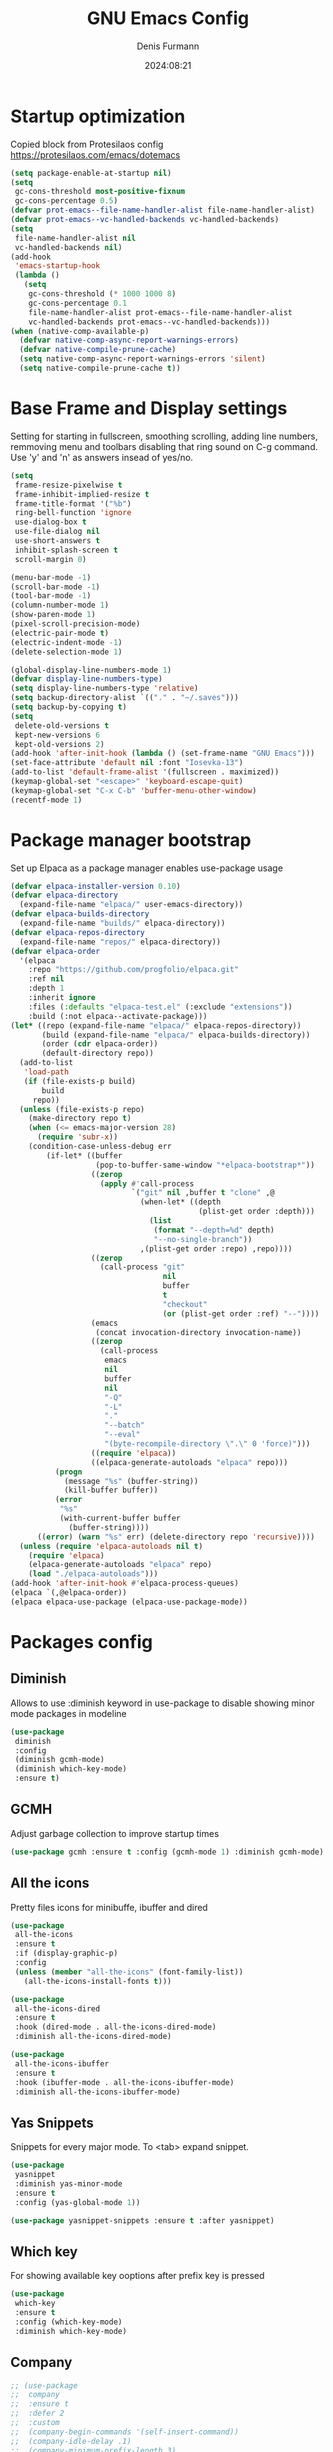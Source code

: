 #+title: GNU Emacs Config
#+author: Denis Furmann
#+description: Literate config for the GNU Emacs
#+options: toc:2
#+STARTUP: overview
#+date: 2024:08:21

* Startup optimization
Copied block from Protesilaos config
https://protesilaos.com/emacs/dotemacs

#+begin_src emacs-lisp :tangle "~/.config/emacs/early-init.el" :mkdirp yes
(setq package-enable-at-startup nil)
(setq
 gc-cons-threshold most-positive-fixnum
 gc-cons-percentage 0.5)
(defvar prot-emacs--file-name-handler-alist file-name-handler-alist)
(defvar prot-emacs--vc-handled-backends vc-handled-backends)
(setq
 file-name-handler-alist nil
 vc-handled-backends nil)
(add-hook
 'emacs-startup-hook
 (lambda ()
   (setq
    gc-cons-threshold (* 1000 1000 8)
    gc-cons-percentage 0.1
    file-name-handler-alist prot-emacs--file-name-handler-alist
    vc-handled-backends prot-emacs--vc-handled-backends)))
(when (native-comp-available-p)
  (defvar native-comp-async-report-warnings-errors)
  (defvar native-compile-prune-cache)
  (setq native-comp-async-report-warnings-errors 'silent)
  (setq native-compile-prune-cache t))
#+end_src

* Base Frame and Display settings

Setting for starting in fullscreen, smoothing scrolling, adding line numbers,
remmoving menu  and toolbars disabling that ring sound on C-g command. Use 'y' and 'n' as answers insead of yes/no.

#+begin_src emacs-lisp :tangle "~/.config/emacs/early-init.el" :mkdirp yes
(setq
 frame-resize-pixelwise t
 frame-inhibit-implied-resize t
 frame-title-format '("%b")
 ring-bell-function 'ignore
 use-dialog-box t
 use-file-dialog nil
 use-short-answers t
 inhibit-splash-screen t
 scroll-margin 0)

(menu-bar-mode -1)
(scroll-bar-mode -1)
(tool-bar-mode -1)
(column-number-mode 1)
(show-paren-mode 1)
(pixel-scroll-precision-mode)
(electric-pair-mode t)
(electric-indent-mode -1)
(delete-selection-mode 1)

(global-display-line-numbers-mode 1)
(defvar display-line-numbers-type)
(setq display-line-numbers-type 'relative)
(setq backup-directory-alist `(("." . "~/.saves")))
(setq backup-by-copying t)
(setq
 delete-old-versions t
 kept-new-versions 6
 kept-old-versions 2)
(add-hook 'after-init-hook (lambda () (set-frame-name "GNU Emacs")))
(set-face-attribute 'default nil :font "Iosevka-13")
(add-to-list 'default-frame-alist '(fullscreen . maximized))
(keymap-global-set "<escape>" 'keyboard-escape-quit)
(keymap-global-set "C-x C-b" 'buffer-menu-other-window)
(recentf-mode 1)
#+end_src

* Package manager bootstrap
Set up Elpaca as a package manager enables use-package usage

#+begin_src emacs-lisp :tangle "~/.config/emacs/early-init.el" :mkdirp yes
(defvar elpaca-installer-version 0.10)
(defvar elpaca-directory
  (expand-file-name "elpaca/" user-emacs-directory))
(defvar elpaca-builds-directory
  (expand-file-name "builds/" elpaca-directory))
(defvar elpaca-repos-directory
  (expand-file-name "repos/" elpaca-directory))
(defvar elpaca-order
  '(elpaca
    :repo "https://github.com/progfolio/elpaca.git"
    :ref nil
    :depth 1
    :inherit ignore
    :files (:defaults "elpaca-test.el" (:exclude "extensions"))
    :build (:not elpaca--activate-package)))
(let* ((repo (expand-file-name "elpaca/" elpaca-repos-directory))
       (build (expand-file-name "elpaca/" elpaca-builds-directory))
       (order (cdr elpaca-order))
       (default-directory repo))
  (add-to-list
   'load-path
   (if (file-exists-p build)
       build
     repo))
  (unless (file-exists-p repo)
    (make-directory repo t)
    (when (<= emacs-major-version 28)
      (require 'subr-x))
    (condition-case-unless-debug err
        (if-let* ((buffer
                   (pop-to-buffer-same-window "*elpaca-bootstrap*"))
                  ((zerop
                    (apply #'call-process
                           `("git" nil ,buffer t "clone" ,@
                             (when-let* ((depth
                                          (plist-get order :depth)))
                               (list
                                (format "--depth=%d" depth)
                                "--no-single-branch"))
                             ,(plist-get order :repo) ,repo))))
                  ((zerop
                    (call-process "git"
                                  nil
                                  buffer
                                  t
                                  "checkout"
                                  (or (plist-get order :ref) "--"))))
                  (emacs
                   (concat invocation-directory invocation-name))
                  ((zerop
                    (call-process
                     emacs
                     nil
                     buffer
                     nil
                     "-Q"
                     "-L"
                     "."
                     "--batch"
                     "--eval"
                     "(byte-recompile-directory \".\" 0 'force)")))
                  ((require 'elpaca))
                  ((elpaca-generate-autoloads "elpaca" repo)))
          (progn
            (message "%s" (buffer-string))
            (kill-buffer buffer))
          (error
           "%s"
           (with-current-buffer buffer
             (buffer-string))))
      ((error) (warn "%s" err) (delete-directory repo 'recursive))))
  (unless (require 'elpaca-autoloads nil t)
    (require 'elpaca)
    (elpaca-generate-autoloads "elpaca" repo)
    (load "./elpaca-autoloads")))
(add-hook 'after-init-hook #'elpaca-process-queues)
(elpaca `(,@elpaca-order))
(elpaca elpaca-use-package (elpaca-use-package-mode))
#+end_src

* Packages config
** Diminish
Allows to use :diminish keyword in use-package to disable showing minor mode packages in modeline

#+begin_src emacs-lisp :tangle "~/.config/emacs/init.el" :mkdirp yes
(use-package
 diminish
 :config
 (diminish gcmh-mode)
 (diminish which-key-mode)
 :ensure t)
#+end_src

** GCMH
Adjust garbage collection to improve startup times

#+begin_src emacs-lisp :tangle "~/.config/emacs/init.el" :mkdirp yes
(use-package gcmh :ensure t :config (gcmh-mode 1) :diminish gcmh-mode)
#+end_src

** All the icons
Pretty files icons for minibuffe, ibuffer and dired

#+begin_src emacs-lisp :tangle "~/.config/emacs/init.el" :mkdirp yes
(use-package
 all-the-icons
 :ensure t
 :if (display-graphic-p)
 :config
 (unless (member "all-the-icons" (font-family-list))
   (all-the-icons-install-fonts t)))

(use-package
 all-the-icons-dired
 :ensure t
 :hook (dired-mode . all-the-icons-dired-mode)
 :diminish all-the-icons-dired-mode)

(use-package
 all-the-icons-ibuffer
 :ensure t
 :hook (ibuffer-mode . all-the-icons-ibuffer-mode)
 :diminish all-the-icons-ibuffer-mode)
#+end_src

** Yas Snippets
Snippets for every major mode. To <tab> expand snippet.

#+begin_src emacs-lisp :tangle "~/.config/emacs/init.el" :mkdirp yes
(use-package
 yasnippet
 :diminish yas-minor-mode
 :ensure t
 :config (yas-global-mode 1))

(use-package yasnippet-snippets :ensure t :after yasnippet)
#+end_src

** Which key
For showing available key ooptions after prefix key is pressed

#+begin_src emacs-lisp :tangle "~/.config/emacs/init.el" :mkdirp yes
(use-package
 which-key
 :ensure t
 :config (which-key-mode)
 :diminish which-key-mode)
#+end_src

** Company
#+begin_src emacs-lisp :tangle "~/.config/emacs/init.el" :mkdirp yes
  ;; (use-package
  ;;  company
  ;;  :ensure t
  ;;  :defer 2
  ;;  :custom
  ;;  (company-begin-commands '(self-insert-command))
  ;;  (company-idle-delay .1)
  ;;  (company-minimum-prefix-length 3)
  ;;  (company-show-numbers t)
  ;;  (company-tooltip-align-annotations 't)
  ;;  (global-company-mode t)
  ;;  (setq company-global-modes '(not eshell-mode))
  ;;  :diminish company-mode
  ;;  :bind
  ;;  (:map
  ;;   company-mode-map
  ;;   ("C-S-SPC" . company-complete)
  ;;   :map
  ;;   company-active-map
  ;;   ("<tab>" . company-complete-selection)
  ;;   ("TAB" . company-complete-selection)
  ;;   ("<return>" . nil)
  ;;   ("RET" . nil)))

  ;; (use-package
  ;;  company-box
  ;;  :ensure t
  ;;  :after company
  ;;  :hook (company-mode . company-box-mode)
  ;;  :diminish company-box-mode)
#+end_src

** Corfu

#+begin_src emacs-lisp :tangle "~/.config/emacs/init.el" :mkdirp yes
(use-package
 corfu
 :ensure t
 :custom
 (corfu-auto t)
 (corfu-preselect 'directory)
 :init (global-corfu-mode)
 :config (keymap-unset corfu-map "RET"))

(use-package
 cape
 :ensure t
 :bind ("M-p" . cape-prefix-map)
 :init
 (add-hook 'completion-at-point-functions #'cape-dabbrev)
 (add-hook 'completion-at-point-functions #'cape-file)
 (add-hook 'completion-at-point-functions #'cape-elisp-block)
)

(use-package 
 emacs
 :custom
 (tab-always-indent 'complete)
 (text-mode-ispell-word-completion nil)
)
#+end_src

** Minibuffer enhancements
*** Vertico

#+begin_src emacs-lisp :tangle "~/.config/emacs/init.el" :mkdirp yes
(use-package
 vertico
 :ensure t
 :custom
 (vertico-scroll-margin 0) ;; Different scroll margin
 (vertico-count 20) ;; Show more candidates
 (vertico-resize t) ;; Grow and shrink the Vertico minibuffer
 (vertico-cycle t) ;; Enable cycling for `vertico-next/previous'
 :init (vertico-mode))

;; Persist history over Emacs restarts. Vertico sorts by history position.
(use-package savehist :custom (savehist-mode))

;; A few more useful configurations...
(use-package
 emacs
 :custom
 ;; Support opening new minibuffers from inside existing minibuffers.
 (enable-recursive-minibuffers t)
 ;; Emacs 28 and newer: Hide commands in M-x which do not work in the current
 ;; mode.  Vertico commands are hidden in normal buffers. This setting is
 ;; useful beyond Vertico.
 (read-extended-command-predicate
  #'command-completion-default-include-p)
 :init
 ;; Add prompt indicator to `completing-read-multiple'.
 ;; We display [CRM<separator>], e.g., [CRM,] if the separator is a comma.
 (defun crm-indicator (args)
   (cons
    (format "[CRM%s] %s"
            (replace-regexp-in-string
             "\\`\\[.*?]\\*\\|\\[.*?]\\*\\'" "" crm-separator)
            (car args))
    (cdr args)))
 (advice-add #'completing-read-multiple :filter-args #'crm-indicator)

 ;; Do not allow the cursor in the minibuffer prompt
 (setq minibuffer-prompt-properties
       '(read-only t cursor-intangible t face minibuffer-prompt))
 (add-hook 'minibuffer-setup-hook #'cursor-intangible-mode))
#+end_src

*** Marginalia
Enable rich annotations using the Marginalia package
#+begin_src emacs-lisp :tangle "~/.config/emacs/init.el" :mkdirp yes
(use-package
 marginalia
 :ensure t
 ;; Bind `marginalia-cycle' locally in the minibuffer.  To make the binding
 ;; available in the *Completions* buffer, add it to the
 ;; `completion-list-mode-map'.
 :bind (:map minibuffer-local-map ("M-A" . marginalia-cycle))
 :init
 (marginalia-mode))
#+end_src

*** Consult
#+begin_src emacs-lisp :tangle "~/.config/emacs/init.el" :mkdirp yes
  (use-package
   consult
   :ensure t
   :bind
   (("C-c f r" . consult-recent-file)
    ("C-c f f" . consult-fd)
    ("C-c f g" . consult-ripgrep)
    ("C-c f i" . consult-imenu)
    ("C-x b" . consult-buffer)
    ("C-c f b" . consult-bookmark)
    ("C-c f h" . consult-info)
    ("C-c f o" . consult-outline)
  ))
#+end_src

*** Orderless
#+begin_src emacs-lisp :tangle "~/.config/emacs/init.el" :mkdirp yes
(use-package
 orderless
 :ensure t
 :custom
 ;; Configure a custom style dispatcher (see the Consult wiki)
 ;; (orderless-style-dispatchers '(+orderless-consult-dispatch orderless-affix-dispatch))
 ;; (orderless-component-separator #'orderless-escapable-split-on-space)
 (completion-styles '(orderless basic))
 (completion-category-defaults nil)
 (completion-category-overrides
  '((file (styles partial-completion)))))

#+end_src

*** Embark
#+begin_src emacs-lisp :tangle "~/.config/emacs/init.el" :mkdirp yes
(use-package
 embark
 :ensure t
 :bind
 (("C-." . embark-act) ;; pick some comfortable binding
  ("C-;" . embark-dwim) ;; good alternative: M-.
  ("C-h B" . embark-bindings)) ;; alternative for `describe-bindings'

 :init

 ;; Optionally replace the key help with a completing-read interface
 (setq prefix-help-command #'embark-prefix-help-command)
 :config

 ;; Hide the mode line of the Embark live/completions buffers
 (add-to-list
  'display-buffer-alist
  '("\\`\\*Embark Collect \\(Live\\|Completions\\)\\*"
    nil
    (window-parameters (mode-line-format . none)))))

;; Consult users will also want the embark-consult package.
(use-package
 embark-consult
 :ensure t ; only need to install it, embark loads it after consult if found
 :hook (embark-collect-mode . consult-preview-at-point-mode))
#+end_src

** Multiple cursors
#+begin_src emacs-lisp :tangle "~/.config/emacs/init.el" :mkdirp yes
(use-package
 multiple-cursors
 :ensure t
 :bind
 (("C->" . mc/mark-next-like-this)
  ("C-<" . mc/mark-previous-like-this)
  ("C-c C-<" . mc/mark-all-like-this)))
#+end_src

** LSP Bundle
#+begin_src emacs-lisp :tangle "~/.config/emacs/init.el" :mkdirp yes
(use-package
 lsp-mode
 :ensure t
 :init (setq lsp-keymap-prefix "C-c l")
 :hook
 ((c++-mode . lsp)
  (c-mode . lsp)
  (lsp-mode . lsp-enable-which-key-integration))
 :commands (lsp)
 :config
 (add-to-list
  'load-path (expand-file-name "lib/lsp-mode" user-emacs-directory))
 (add-to-list
  'load-path
  (expand-file-name "lib/lsp-mode/clients" user-emacs-directory))
 :bind (("C-c l i" . lsp-ui-imenu)))

(use-package
 lsp-ui
 :ensure t
 :after lsp-mode
 :commands lsp-ui-mode
 :hook (lsp-mode . lsp-ui-mode)
 :config (setq lsp-ui-peek-always-show t)
 (define-key
  lsp-ui-mode-map
  [remap xref-find-definitions]
  #'lsp-ui-peek-find-definitions) ; M-.
 (define-key
  lsp-ui-mode-map
  [remap xref-find-references]
  #'lsp-ui-peek-find-references) ; M-?
 )

(use-package
 lsp-treemacs
 :ensure t
 :after lsp-mode
 :bind (
("C-c l s" . lsp-treemacs-symbols)
("C-c t" . treemacs)
))
#+end_src

** Projectile
#+begin_src emacs-lisp :tangle "~/.config/emacs/init.el" :mkdirp yes
(use-package
 projectile
 :diminish projectile-mode
 :ensure t
 :init (projectile-mode +1)
 :bind
 (:map projectile-mode-map ("C-c p" . projectile-command-map)))
#+end_src

** Clang Format
#+begin_src emacs-lisp :tangle "~/.config/emacs/init.el" :mkdirp yes
(use-package
 clang-format
 :ensure t
 :config
 (setq clang-format-style "file")
 (fset 'c-indent-region 'clang-format-region))
#+end_src

** No config packages
#+begin_src emacs-lisp :tangle "~/.config/emacs/init.el" :mkdirp yes
(use-package htmlize :ensure t)
(use-package paredit :ensure t)
(use-package elisp-autofmt :ensure t)
(use-package flycheck :ensure t :config (global-flycheck-mode t))
(use-package cmake-mode :ensure t)
(use-package cmake-font-lock :ensure t :after cmake-mode)
(use-package beacon :ensure t :config (beacon-mode 1))
(use-package
 highlight-indentation
 :ensure t
 :config (highlight-indentation-mode t))
(use-package
 rainbow-mode
 :ensure t
 :diminish rainbow-mode
 :config (rainbow-mode t))
(use-package
 rainbow-delimiters
 :ensure t
 :hook
 ((emacs-lisp-mode . rainbow-delimiters-mode)
  (clojure-mode . rainbow-delimiters-mode)))
(use-package
 org-bullets
 :ensure t
 :hook (org-mode . org-bullets-mode))
(use-package expand-region :ensure t :bind (("C-=" . er/expand-region)))
#+end_src

* Custom functions
#+begin_src emacs-lisp :tangle "~/.config/emacs/init.el" :mkdirp yes

(defun scrl-up ()
  "Scrolls up and recenter screen"
  (interactive)
  (scroll-up-command)
  (recenter))
(global-set-key (kbd "C-v") 'scrl-up)

(defun scrl-down ()
  "Scrolls down and recenter screen"
  (interactive)
  (scroll-down-command)
  (recenter))
(global-set-key (kbd "M-v") 'scrl-down)

#+end_src

* Color theme
** Eldritch theme definition
Eldritch is a community-driven dark theme inspired by Lovecraftian horror.
With tones from the dark abyss and an emphasis on green and blue, it caters to
those who appreciate the darker side of life.

#+begin_src emacs-lisp :tangle "~/.config/emacs/themes/Eldritch-theme.el" :mkdirp yes
;;; Eldritch-theme.el --- Theme

;; Copyright (C) 2024 , Denis Furmann

;; Author: Denis Furmann
;; Version: 0.1
;; Package-Requires: ((emacs "24.1"))
;; Created with ThemeCreator, https://github.com/mswift42/themecreator.

;; This program is free software: you can redistribute it and/or modify
;; it under the terms of the GNU General Public License as published by
;; the Free Software Foundation, either version 3 of the License, or
;; (at your option) any later version.

;; This program is distributed in the hope that it will be useful,
;; but WITHOUT ANY WARRANTY; without even the implied warranty of
;; MERCHANTABILITY or FITNESS FOR A PARTICULAR PURPOSE. See the
;; GNU General Public License for more details.

;; You should have received a copy of the GNU General Public License
;; along with this program. If not, see <http://www.gnu.org/licenses/>.

;; This file is not part of Emacs.

;;; Commentary:
;;; Eldritch theme created by Denis Furmann in 2024

;;; Code:

(deftheme Eldritch)
(let ((class '((class color) (min-colors 89)))
      (fg1 "#ebfafa")
      (fg2 "#d8e6e6")
      (fg3 "#c5d2d2")
      (fg4 "#b3bebe")
      (fg6 "#f0fbfb")
      (bg1 "#212337")
      (bg2 "#333547")
      (bg3 "#454657")
      (bg4 "#565867")
      (builtin "#f7c67f")
      (keyword "#37f499")
      (const "#f16c75")
      (comment "#7081d0")
      (func "#a48cf2")
      (str "#f1fc79")
      (type "#f265b5")
      (var "#04d1f9")
      (selection "#323449")
      (warning "#f16c75")
      (warning2 "#e86310")
      (unspec
       (when (>= emacs-major-version 29)
         'unspecified)))
  (custom-theme-set-faces
   'Eldritch
   `(default ((,class (:background ,bg1 :foreground ,fg1))))
   `(font-lock-builtin-face ((,class (:foreground ,builtin))))
   `(font-lock-comment-face ((,class (:foreground ,comment))))
   `(font-lock-negation-char-face ((,class (:foreground ,const))))
   `(font-lock-reference-face ((,class (:foreground ,const))))
   `(font-lock-constant-face ((,class (:foreground ,const))))
   `(font-lock-doc-face ((,class (:foreground ,comment))))
   `(font-lock-function-name-face ((,class (:foreground ,func))))
   `(font-lock-keyword-face
     ((,class (:bold ,class :foreground ,keyword))))
   `(font-lock-string-face ((,class (:foreground ,str))))
   `(font-lock-type-face ((,class (:foreground ,type))))
   `(font-lock-variable-name-face ((,class (:foreground ,var))))
   `(font-lock-warning-face
     ((,class (:foreground ,warning :background ,bg2))))
   `(term-color-black
     ((,class (:foreground ,fg2 :background ,unspec))))
   ;; `(region ((,class (:background ,fg1 :foreground ,bg1))))
   `(region ((,class (:background ,selection))))
   `(highlight ((,class (:foreground ,fg3 :background ,bg3))))
   `(hl-line ((,class (:background ,bg2))))
   `(fringe ((,class (:background ,bg2 :foreground ,fg4))))
   `(cursor ((,class (:background ,fg4))))
   `(isearch
     ((,class (:bold t :foreground ,warning :background ,bg3))))
   `(mode-line
     ((,class
       (:box
        (:line-width 1 :color comment)
        :bold t
        :foreground ,keyword
        :background ,bg2))))
   `(mode-line-inactive
     ((,class
       (:box
        (:line-width 1 :color nil :style pressed-button)
        :foreground ,var
        :background ,bg1
        :weight normal))))
   `(mode-line-buffer-id
     ((,class (:bold t :foreground ,fg1 :background ,unspec))))
   `(mode-line-highlight
     ((,class (:foreground ,keyword :box nil :weight bold))))
   `(mode-line-emphasis ((,class (:foreground ,fg1))))
   `(vertical-border ((,class (:foreground ,fg3))))
   `(minibuffer-prompt ((,class (:bold t :foreground ,keyword))))
   `(default-italic ((,class (:italic t))))
   `(link ((,class (:foreground ,const :underline t))))
   `(org-code ((,class (:foreground ,fg2))))
   `(org-hide ((,class (:foreground ,fg4))))
   `(org-level-1 ((,class (:bold t :foreground ,func :height 1.5))))
   `(org-level-2
     ((,class (:bold t :foreground ,keyword :height 1.4))))
   `(org-level-3 ((,class (:bold t :foreground ,str :height 1.3))))
   `(org-level-4 ((,class (:bold t :foreground ,type :height 1.2))))
   `(org-date ((,class (:underline t :foreground ,var))))
   `(org-footnote ((,class (:underline t :foreground ,fg4))))
   `(org-link ((,class (:underline t :foreground ,type))))
   `(org-special-keyword ((,class (:foreground ,func))))
   `(org-block ((,class (:foreground ,fg3))))
   `(org-quote ((,class (:inherit org-block :slant italic))))
   `(org-verse ((,class (:inherit org-block :slant italic))))
   `(org-todo
     ((,class
       (:box
        (:line-width 1 :color ,fg3)
        :foreground ,keyword
        :bold t))))
   `(org-done
     ((,class
       (:box (:line-width 1 :color ,bg3) :bold t :foreground ,bg4))))
   `(org-warning ((,class (:underline t :foreground ,warning))))
   `(org-agenda-structure
     ((,class
       (:weight
        bold
        :foreground ,fg3
        :box
        (:color ,fg4)
        :background ,bg3))))
   `(org-agenda-date ((,class (:foreground ,var :height 1.1))))
   `(org-agenda-date-weekend
     ((,class (:weight normal :foreground ,fg4))))
   `(org-agenda-date-today
     ((,class (:weight bold :foreground ,keyword :height 1.4))))
   `(org-agenda-done ((,class (:foreground ,bg4))))
   `(org-scheduled ((,class (:foreground ,type))))
   `(org-scheduled-today
     ((,class (:foreground ,func :weight bold :height 1.2))))
   `(org-ellipsis ((,class (:foreground ,builtin))))
   `(org-verbatim ((,class (:foreground ,fg4))))
   `(org-document-info-keyword ((,class (:foreground ,func))))
   `(font-latex-bold-face ((,class (:foreground ,type))))
   `(font-latex-italic-face ((,class (:foreground ,var :italic t))))
   `(font-latex-string-face ((,class (:foreground ,str))))
   `(font-latex-match-reference-keywords
     ((,class (:foreground ,const))))
   `(font-latex-match-variable-keywords ((,class (:foreground ,var))))
   `(ido-only-match ((,class (:foreground ,warning))))
   `(org-sexp-date ((,class (:foreground ,fg4))))
   `(ido-first-match ((,class (:foreground ,keyword :bold t))))
   `(ivy-current-match
     ((,class (:foreground ,fg3 :inherit highlight :underline t))))
   `(gnus-header-content ((,class (:foreground ,keyword))))
   `(gnus-header-from ((,class (:foreground ,var))))
   `(gnus-header-name ((,class (:foreground ,type))))
   `(gnus-header-subject ((,class (:foreground ,func :bold t))))
   `(mu4e-view-url-number-face ((,class (:foreground ,type))))
   `(mu4e-cited-1-face ((,class (:foreground ,fg2))))
   `(mu4e-cited-7-face ((,class (:foreground ,fg3))))
   `(mu4e-header-marks-face ((,class (:foreground ,type))))
   `(ffap ((,class (:foreground ,fg4))))
   `(js2-private-function-call ((,class (:foreground ,const))))
   `(js2-jsdoc-html-tag-delimiter ((,class (:foreground ,str))))
   `(js2-jsdoc-html-tag-name ((,class (:foreground ,var))))
   `(js2-external-variable ((,class (:foreground ,type))))
   `(js2-function-param ((,class (:foreground ,const))))
   `(js2-jsdoc-value ((,class (:foreground ,str))))
   `(js2-private-member ((,class (:foreground ,fg3))))
   `(js3-warning-face ((,class (:underline ,keyword))))
   `(js3-error-face ((,class (:underline ,warning))))
   `(js3-external-variable-face ((,class (:foreground ,var))))
   `(js3-function-param-face ((,class (:foreground ,fg2))))
   `(js3-jsdoc-tag-face ((,class (:foreground ,keyword))))
   `(js3-instance-member-face ((,class (:foreground ,const))))
   `(warning ((,class (:foreground ,warning))))
   `(ac-completion-face
     ((,class (:underline t :foreground ,keyword))))
   `(info-quoted-name ((,class (:foreground ,builtin))))
   `(info-string ((,class (:foreground ,str))))
   `(icompletep-determined ((,class :foreground ,builtin)))
   `(undo-tree-visualizer-current-face
     ((,class :foreground ,builtin)))
   `(undo-tree-visualizer-default-face ((,class :foreground ,fg2)))
   `(undo-tree-visualizer-unmodified-face ((,class :foreground ,var)))
   `(undo-tree-visualizer-register-face ((,class :foreground ,type)))
   `(slime-repl-inputed-output-face ((,class (:foreground ,type))))
   `(trailing-whitespace
     ((,class :foreground ,unspec :background ,warning)))
   `(rainbow-delimiters-depth-1-face ((,class :foreground ,fg1)))
   `(rainbow-delimiters-depth-2-face ((,class :foreground ,type)))
   `(rainbow-delimiters-depth-3-face ((,class :foreground ,var)))
   `(rainbow-delimiters-depth-4-face ((,class :foreground ,const)))
   `(rainbow-delimiters-depth-5-face ((,class :foreground ,keyword)))
   `(rainbow-delimiters-depth-6-face ((,class :foreground ,fg1)))
   `(rainbow-delimiters-depth-7-face ((,class :foreground ,type)))
   `(rainbow-delimiters-depth-8-face ((,class :foreground ,var)))
   `(magit-item-highlight ((,class :background ,bg3)))
   `(magit-section-heading
     ((,class (:foreground ,keyword :weight bold))))
   `(magit-hunk-heading ((,class (:background ,bg3))))
   `(magit-section-highlight ((,class (:background ,bg2))))
   `(magit-hunk-heading-highlight ((,class (:background ,bg3))))
   `(magit-diff-context-highlight
     ((,class (:background ,bg3 :foreground ,fg3))))
   `(magit-diffstat-added ((,class (:foreground ,type))))
   `(magit-diffstat-removed ((,class (:foreground ,var))))
   `(magit-process-ok ((,class (:foreground ,func :weight bold))))
   `(magit-process-ng ((,class (:foreground ,warning :weight bold))))
   `(magit-branch ((,class (:foreground ,const :weight bold))))
   `(magit-log-author ((,class (:foreground ,fg3))))
   `(magit-hash ((,class (:foreground ,fg2))))
   `(magit-diff-file-header
     ((,class (:foreground ,fg2 :background ,bg3))))
   `(lazy-highlight ((,class (:foreground ,fg2 :background ,bg3))))
   `(term ((,class (:foreground ,fg1 :background ,bg1))))
   `(term-color-black ((,class (:foreground ,bg3 :background ,bg3))))
   `(term-color-blue ((,class (:foreground ,func :background ,func))))
   `(term-color-red
     ((,class (:foreground ,keyword :background ,bg3))))
   `(term-color-green ((,class (:foreground ,type :background ,bg3))))
   `(term-color-yellow ((,class (:foreground ,var :background ,var))))
   `(term-color-magenta
     ((,class (:foreground ,builtin :background ,builtin))))
   `(term-color-cyan ((,class (:foreground ,str :background ,str))))
   `(term-color-white ((,class (:foreground ,fg2 :background ,fg2))))
   `(rainbow-delimiters-unmatched-face
     ((,class :foreground ,warning)))
   `(helm-header
     ((,class
       (:foreground ,fg2 :background ,bg1 :underline nil :box nil))))
   `(helm-source-header
     ((,class
       (:foreground
        ,keyword
        :background ,bg1
        :underline nil
        :weight bold))))
   `(helm-selection ((,class (:background ,bg2 :underline nil))))
   `(helm-selection-line ((,class (:background ,bg2))))
   `(helm-visible-mark ((,class (:foreground ,bg1 :background ,bg3))))
   `(helm-candidate-number
     ((,class (:foreground ,bg1 :background ,fg1))))
   `(helm-separator ((,class (:foreground ,type :background ,bg1))))
   `(helm-time-zone-current
     ((,class (:foreground ,builtin :background ,bg1))))
   `(helm-time-zone-home
     ((,class (:foreground ,type :background ,bg1))))
   `(helm-buffer-not-saved
     ((,class (:foreground ,type :background ,bg1))))
   `(helm-buffer-process
     ((,class (:foreground ,builtin :background ,bg1))))
   `(helm-buffer-saved-out
     ((,class (:foreground ,fg1 :background ,bg1))))
   `(helm-buffer-size ((,class (:foreground ,fg1 :background ,bg1))))
   `(helm-ff-directory
     ((,class (:foreground ,func :background ,bg1 :weight bold))))
   `(helm-ff-file
     ((,class (:foreground ,fg1 :background ,bg1 :weight normal))))
   `(helm-ff-executable
     ((,class (:foreground ,var :background ,bg1 :weight normal))))
   `(helm-ff-invalid-symlink
     ((,class (:foreground ,warning2 :background ,bg1 :weight bold))))
   `(helm-ff-symlink
     ((,class (:foreground ,keyword :background ,bg1 :weight bold))))
   `(helm-ff-prefix
     ((,class
       (:foreground ,bg1 :background ,keyword :weight normal))))
   `(helm-grep-cmd-line
     ((,class (:foreground ,fg1 :background ,bg1))))
   `(helm-grep-file ((,class (:foreground ,fg1 :background ,bg1))))
   `(helm-grep-finish ((,class (:foreground ,fg2 :background ,bg1))))
   `(helm-grep-lineno ((,class (:foreground ,fg1 :background ,bg1))))
   `(helm-grep-match
     ((,class
       (:foreground
        ,unspec
        :background ,unspec
        :inherit helm-match))))
   `(helm-grep-running
     ((,class (:foreground ,func :background ,bg1))))
   `(helm-moccur-buffer
     ((,class (:foreground ,func :background ,bg1))))
   `(helm-source-go-package-godoc-description
     ((,class (:foreground ,str))))
   `(helm-bookmark-w3m ((,class (:foreground ,type))))
   `(company-echo-common
     ((,class (:foreground ,bg1 :background ,fg1))))
   `(company-preview ((,class (:background ,bg1 :foreground ,var))))
   `(company-preview-common
     ((,class (:foreground ,bg2 :foreground ,fg3))))
   `(company-preview-search
     ((,class (:foreground ,type :background ,bg1))))
   `(company-scrollbar-bg ((,class (:background ,bg3))))
   `(company-scrollbar-fg ((,class (:foreground ,keyword))))
   `(company-tooltip
     ((,class (:foreground ,fg2 :background ,bg2 :bold t))))
   `(company-tooltop-annotation ((,class (:foreground ,const))))
   `(company-tooltip-common ((,class (:foreground ,fg3))))
   `(company-tooltip-common-selection ((,class (:foreground ,str))))
   `(company-tooltip-mouse ((,class (:inherit highlight))))
   `(company-tooltip-selection
     ((,class (:background ,bg3 :foreground ,fg3))))
   `(company-template-field ((,class (:inherit region))))
   `(web-mode-builtin-face
     ((,class (:inherit ,font-lock-builtin-face))))
   `(web-mode-comment-face
     ((,class (:inherit ,font-lock-comment-face))))
   `(web-mode-constant-face
     ((,class (:inherit ,font-lock-constant-face))))
   `(web-mode-keyword-face ((,class (:foreground ,keyword))))
   `(web-mode-doctype-face
     ((,class (:inherit ,font-lock-comment-face))))
   `(web-mode-function-name-face
     ((,class (:inherit ,font-lock-function-name-face))))
   `(web-mode-string-face ((,class (:foreground ,str))))
   `(web-mode-type-face ((,class (:inherit ,font-lock-type-face))))
   `(web-mode-html-attr-name-face ((,class (:foreground ,func))))
   `(web-mode-html-attr-value-face ((,class (:foreground ,keyword))))
   `(web-mode-warning-face
     ((,class (:inherit ,font-lock-warning-face))))
   `(web-mode-html-tag-face ((,class (:foreground ,builtin))))
   `(jde-java-font-lock-package-face ((t (:foreground ,var))))
   `(jde-java-font-lock-public-face ((t (:foreground ,keyword))))
   `(jde-java-font-lock-private-face ((t (:foreground ,keyword))))
   `(jde-java-font-lock-constant-face ((t (:foreground ,const))))
   `(jde-java-font-lock-modifier-face ((t (:foreground ,fg2))))
   `(jde-jave-font-lock-protected-face ((t (:foreground ,keyword))))
   `(jde-java-font-lock-number-face ((t (:foreground ,var))))
   `(yas-field-highlight-face ((t (:background ,selection)))))
  ;; Legacy
  (if (< emacs-major-version 22)
      (custom-theme-set-faces 'Eldritch
                              `(show-paren-match-face
                                ((,class (:background ,warning))))) ;; obsoleted in 22.1, removed 2016
    (custom-theme-set-faces 'Eldritch
                            `(show-paren-match
                              ((,class
                                (:foreground ,bg1 :background ,str))))
                            `(show-paren-mismatch
                              ((,class
                                (:foreground
                                 ,bg1
                                 :background ,warning))))))
  ;; emacs >= 26.1
  (when (>= emacs-major-version 26)
    (custom-theme-set-faces 'Eldritch
                            `(line-number ((t (:inherit fringe))))
                            `(line-number-current-line
                              ((t
                                (:inherit
                                 fringe
                                 :foreground ,fg6
                                 :weight bold))))))

  ;; emacs >= 27.1
  (when (>= emacs-major-version 27)
    (custom-theme-set-faces 'Eldritch
                            `(tab-line
                              ((,class
                                (:background ,bg2 :foreground ,fg4))))
                            `(tab-line-tab
                              ((,class (:inherit tab-line))))
                            `(tab-line-tab-inactive
                              ((,class
                                (:background ,bg2 :foreground ,fg4))))
                            `(tab-line-tab-current
                              ((,class
                                (:background ,bg1 :foreground ,fg1))))
                            `(tab-line-highlight
                              ((,class
                                (:background
                                 ,bg1
                                 :foreground ,fg2))))))
  (when (>= emacs-major-version 28)
    (custom-theme-set-faces 'Eldritch
                            `(line-number ((t (:inherit fringe))))
                            `(line-number-current-line
                              ((t
                                (:inherit
                                 fringe
                                 :foreground ,fg6
                                 :weight bold))))))
  ;; emacs >= 27.1
  (when (>= emacs-major-version 27)
    (custom-theme-set-faces 'Eldritch
                            `(tab-line
                              ((,class
                                (:background ,bg2 :foreground ,fg4))))
                            `(tab-line-tab
                              ((,class (:inherit tab-line))))
                            `(tab-line-tab-inactive
                              ((,class
                                (:background ,bg2 :foreground ,fg4))))
                            `(tab-line-tab-current
                              ((,class
                                (:background ,bg1 :foreground ,fg1))))
                            `(tab-line-highlight
                              ((,class
                                (:background
                                 ,bg1
                                 :foreground ,fg2))))))
  (when (>= emacs-major-version 28)
    (custom-theme-set-faces 'Eldritch
                            `(tab-line-tab-modified
                              ((,class
                                (:foreground
                                 ,warning2
                                 :weight bold))))))
  (when (boundp 'font-lock-regexp-face)
    (custom-theme-set-faces 'Eldritch
                            `(font-lock-regexp-face
                              ((,class
                                (:inherit
                                 font-lock-string-face
                                 :underline t)))))))

;;;###autoload
(when load-file-name
  (add-to-list
   'custom-theme-load-path
   (file-name-as-directory (file-name-directory load-file-name))))

(provide-theme 'Eldritch)

;; Local Variables:
;; no-byte-compile: t
;; End:

;;; Eldritch-theme.el ends here
#+end_src

** Pastelia theme

#+begin_src emacs-lisp :tangle "~/.config/emacs/themes/Pastelia-theme.el" :mkdirp yes
;;; Pastelia-theme.el --- Theme

;; Copyright (C) 2025 , Denis Furmann

;; Author: Denis Furmann
;; Version: 0.1
;; Package-Requires: ((emacs "24.1"))
;; Created with ThemeCreator, https://github.com/mswift42/themecreator.

;; This program is free software: you can redistribute it and/or modify
;; it under the terms of the GNU General Public License as published by
;; the Free Software Foundation, either version 3 of the License, or
;; (at your option) any later version.

;; This program is distributed in the hope that it will be useful,
;; but WITHOUT ANY WARRANTY; without even the implied warranty of
;; MERCHANTABILITY or FITNESS FOR A PARTICULAR PURPOSE. See the
;; GNU General Public License for more details.

;; You should have received a copy of the GNU General Public License
;; along with this program. If not, see <http://www.gnu.org/licenses/>.

;; This file is not part of Emacs.

;;; Commentary:
;;; Pastelia theme created by Denis Furmann in 2025

;;; Code:

(deftheme Pastelia)
(let ((class '((class color) (min-colors 89)))
      (fg1 "#fdf4c1")
      (fg2 "#e9e0b2")
      (fg3 "#d5cda2")
      (fg4 "#c0b993")
      (fg6 "#fdf7d0")
      (bg1 "#151515")
      (bg2 "#282828")
      (bg3 "#3a3a3a")
      (bg4 "#4d4d4d")
      (builtin "#ff9883")
      (keyword "#ff94dd")
      (const   "#a7b6ff")
      (comment "#c6afd3")
      (func    "#7ed174")
      (str     "#e2ba4e")
      (type    "#00d1ff")
      (var     "#00d9b9")
      (selection "#584DFF")
      (warning   "#FF4D9A")
      (warning2  "#ff8800")
      (unspec   (when (>= emacs-major-version 29) 'unspecified)))
  (custom-theme-set-faces
   'Pastelia
   `(default ((,class (:background ,bg1 :foreground ,fg1))))
   `(font-lock-builtin-face ((,class (:foreground ,builtin))))
   `(font-lock-comment-face ((,class (:foreground ,comment))))
	 `(font-lock-negation-char-face ((,class (:foreground ,const))))
	 `(font-lock-reference-face ((,class (:foreground ,const))))
	 `(font-lock-constant-face ((,class (:foreground ,const))))
   `(font-lock-doc-face ((,class (:foreground ,comment))))
   `(font-lock-function-name-face ((,class (:foreground ,func ))))
   `(font-lock-keyword-face ((,class (:bold ,class :foreground ,keyword))))
   `(font-lock-string-face ((,class (:foreground ,str))))
   `(font-lock-type-face ((,class (:foreground ,type ))))
   `(font-lock-variable-name-face ((,class (:foreground ,var))))
   `(font-lock-warning-face ((,class (:foreground ,warning :background ,bg2))))
   `(term-color-black ((,class (:foreground ,fg2 :background ,unspec))))
   ;; `(region ((,class (:background ,fg1 :foreground ,bg1))))
   `(region ((,class (:background ,selection))))
   `(highlight ((,class (:foreground ,fg3 :background ,bg3))))
	 `(hl-line ((,class (:background  ,bg2))))
	 `(fringe ((,class (:background ,bg2 :foreground ,fg4))))
	 `(cursor ((,class (:background ,fg4))))
   `(isearch ((,class (:bold t :foreground ,warning :background ,bg3))))
   `(mode-line ((,class (:box (:line-width 1 :color nil) :bold t :foreground ,fg4 :background ,bg2))))
   `(mode-line-inactive ((,class (:box (:line-width 1 :color nil :style pressed-button) :foreground ,var :background ,bg1 :weight normal))))
   `(mode-line-buffer-id ((,class (:bold t :foreground ,func :background ,unspec))))
	 `(mode-line-highlight ((,class (:foreground ,keyword :box nil :weight bold))))
   `(mode-line-emphasis ((,class (:foreground ,fg1))))
	 `(vertical-border ((,class (:foreground ,fg3))))
   `(minibuffer-prompt ((,class (:bold t :foreground ,keyword))))
   `(default-italic ((,class (:italic t))))
	 `(link ((,class (:foreground ,const :underline t))))
	 `(org-code ((,class (:foreground ,fg2))))
	 `(org-hide ((,class (:foreground ,fg4))))
   `(org-level-1 ((,class (:bold t :foreground ,keyword :height 1.5))))
   `(org-level-2 ((,class (:bold t :foreground ,type :height 1.4))))
   `(org-level-3 ((,class (:bold t :foreground ,var :height 1.3))))
   `(org-level-4 ((,class (:bold t :foreground ,str :height 1.2))))
   `(org-date ((,class (:underline t :foreground ,var))))
   `(org-footnote  ((,class (:underline t :foreground ,fg4))))
   `(org-link ((,class (:underline t :foreground ,type ))))
   `(org-special-keyword ((,class (:foreground ,func))))
   `(org-block ((,class (:foreground ,fg3))))
   `(org-quote ((,class (:inherit org-block :slant italic))))
   `(org-verse ((,class (:inherit org-block :slant italic))))
   `(org-todo ((,class (:box (:line-width 1 :color ,fg3) :foreground ,keyword :bold t))))
   `(org-done ((,class (:box (:line-width 1 :color ,bg3) :bold t :foreground ,bg4))))
   `(org-warning ((,class (:underline t :foreground ,warning))))
   `(org-agenda-structure ((,class (:weight bold :foreground ,fg3 :box (:color ,fg4) :background ,bg3))))
   `(org-agenda-date ((,class (:foreground ,var :height 1.1 ))))
   `(org-agenda-date-weekend ((,class (:weight normal :foreground ,fg4))))
   `(org-agenda-date-today ((,class (:weight bold :foreground ,keyword :height 1.4))))
   `(org-agenda-done ((,class (:foreground ,bg4))))
	 `(org-scheduled ((,class (:foreground ,type))))
   `(org-scheduled-today ((,class (:foreground ,func :weight bold :height 1.2))))
	 `(org-ellipsis ((,class (:foreground ,builtin))))
	 `(org-verbatim ((,class (:foreground ,fg4))))
   `(org-document-info-keyword ((,class (:foreground ,func))))
	 `(font-latex-bold-face ((,class (:foreground ,type))))
	 `(font-latex-italic-face ((,class (:foreground ,var :italic t))))
	 `(font-latex-string-face ((,class (:foreground ,str))))
	 `(font-latex-match-reference-keywords ((,class (:foreground ,const))))
	 `(font-latex-match-variable-keywords ((,class (:foreground ,var))))
	 `(ido-only-match ((,class (:foreground ,warning))))
	 `(org-sexp-date ((,class (:foreground ,fg4))))
	 `(ido-first-match ((,class (:foreground ,keyword :bold t))))
   `(ivy-current-match ((,class (:foreground ,fg3 :inherit highlight :underline t))))
	 `(gnus-header-content ((,class (:foreground ,keyword))))
	 `(gnus-header-from ((,class (:foreground ,var))))
	 `(gnus-header-name ((,class (:foreground ,type))))
	 `(gnus-header-subject ((,class (:foreground ,func :bold t))))
	 `(mu4e-view-url-number-face ((,class (:foreground ,type))))
	 `(mu4e-cited-1-face ((,class (:foreground ,fg2))))
	 `(mu4e-cited-7-face ((,class (:foreground ,fg3))))
	 `(mu4e-header-marks-face ((,class (:foreground ,type))))
	 `(ffap ((,class (:foreground ,fg4))))
	 `(js2-private-function-call ((,class (:foreground ,const))))
	 `(js2-jsdoc-html-tag-delimiter ((,class (:foreground ,str))))
	 `(js2-jsdoc-html-tag-name ((,class (:foreground ,var))))
	 `(js2-external-variable ((,class (:foreground ,type  ))))
   `(js2-function-param ((,class (:foreground ,const))))
   `(js2-jsdoc-value ((,class (:foreground ,str))))
   `(js2-private-member ((,class (:foreground ,fg3))))
   `(js3-warning-face ((,class (:underline ,keyword))))
   `(js3-error-face ((,class (:underline ,warning))))
   `(js3-external-variable-face ((,class (:foreground ,var))))
   `(js3-function-param-face ((,class (:foreground ,fg2))))
   `(js3-jsdoc-tag-face ((,class (:foreground ,keyword))))
   `(js3-instance-member-face ((,class (:foreground ,const))))
	 `(warning ((,class (:foreground ,warning))))
	 `(ac-completion-face ((,class (:underline t :foreground ,keyword))))
	 `(info-quoted-name ((,class (:foreground ,builtin))))
	 `(info-string ((,class (:foreground ,str))))
	 `(icompletep-determined ((,class :foreground ,builtin)))
   `(undo-tree-visualizer-current-face ((,class :foreground ,builtin)))
   `(undo-tree-visualizer-default-face ((,class :foreground ,fg2)))
   `(undo-tree-visualizer-unmodified-face ((,class :foreground ,var)))
   `(undo-tree-visualizer-register-face ((,class :foreground ,type)))
	 `(slime-repl-inputed-output-face ((,class (:foreground ,type))))
   `(trailing-whitespace ((,class :foreground ,unspec :background ,warning)))
   `(rainbow-delimiters-depth-1-face ((,class :foreground ,fg1)))
   `(rainbow-delimiters-depth-2-face ((,class :foreground ,type)))
   `(rainbow-delimiters-depth-3-face ((,class :foreground ,var)))
   `(rainbow-delimiters-depth-4-face ((,class :foreground ,const)))
   `(rainbow-delimiters-depth-5-face ((,class :foreground ,keyword)))
   `(rainbow-delimiters-depth-6-face ((,class :foreground ,fg1)))
   `(rainbow-delimiters-depth-7-face ((,class :foreground ,type)))
   `(rainbow-delimiters-depth-8-face ((,class :foreground ,var)))
   `(magit-item-highlight ((,class :background ,bg3)))
   `(magit-section-heading        ((,class (:foreground ,keyword :weight bold))))
   `(magit-hunk-heading           ((,class (:background ,bg3))))
   `(magit-section-highlight      ((,class (:background ,bg2))))
   `(magit-hunk-heading-highlight ((,class (:background ,bg3))))
   `(magit-diff-context-highlight ((,class (:background ,bg3 :foreground ,fg3))))
   `(magit-diffstat-added   ((,class (:foreground ,type))))
   `(magit-diffstat-removed ((,class (:foreground ,var))))
   `(magit-process-ok ((,class (:foreground ,func :weight bold))))
   `(magit-process-ng ((,class (:foreground ,warning :weight bold))))
   `(magit-branch ((,class (:foreground ,const :weight bold))))
   `(magit-log-author ((,class (:foreground ,fg3))))
   `(magit-hash ((,class (:foreground ,fg2))))
   `(magit-diff-file-header ((,class (:foreground ,fg2 :background ,bg3))))
   `(lazy-highlight ((,class (:foreground ,fg2 :background ,bg3))))
   `(term ((,class (:foreground ,fg1 :background ,bg1))))
   `(term-color-black ((,class (:foreground ,bg3 :background ,bg3))))
   `(term-color-blue ((,class (:foreground ,func :background ,func))))
   `(term-color-red ((,class (:foreground ,keyword :background ,bg3))))
   `(term-color-green ((,class (:foreground ,type :background ,bg3))))
   `(term-color-yellow ((,class (:foreground ,var :background ,var))))
   `(term-color-magenta ((,class (:foreground ,builtin :background ,builtin))))
   `(term-color-cyan ((,class (:foreground ,str :background ,str))))
   `(term-color-white ((,class (:foreground ,fg2 :background ,fg2))))
   `(rainbow-delimiters-unmatched-face ((,class :foreground ,warning)))
   `(helm-header ((,class (:foreground ,fg2 :background ,bg1 :underline nil :box nil))))
   `(helm-source-header ((,class (:foreground ,keyword :background ,bg1 :underline nil :weight bold))))
   `(helm-selection ((,class (:background ,bg2 :underline nil))))
   `(helm-selection-line ((,class (:background ,bg2))))
   `(helm-visible-mark ((,class (:foreground ,bg1 :background ,bg3))))
   `(helm-candidate-number ((,class (:foreground ,bg1 :background ,fg1))))
   `(helm-separator ((,class (:foreground ,type :background ,bg1))))
   `(helm-time-zone-current ((,class (:foreground ,builtin :background ,bg1))))
   `(helm-time-zone-home ((,class (:foreground ,type :background ,bg1))))
   `(helm-buffer-not-saved ((,class (:foreground ,type :background ,bg1))))
   `(helm-buffer-process ((,class (:foreground ,builtin :background ,bg1))))
   `(helm-buffer-saved-out ((,class (:foreground ,fg1 :background ,bg1))))
   `(helm-buffer-size ((,class (:foreground ,fg1 :background ,bg1))))
   `(helm-ff-directory ((,class (:foreground ,func :background ,bg1 :weight bold))))
   `(helm-ff-file ((,class (:foreground ,fg1 :background ,bg1 :weight normal))))
   `(helm-ff-executable ((,class (:foreground ,var :background ,bg1 :weight normal))))
   `(helm-ff-invalid-symlink ((,class (:foreground ,warning2 :background ,bg1 :weight bold))))
   `(helm-ff-symlink ((,class (:foreground ,keyword :background ,bg1 :weight bold))))
   `(helm-ff-prefix ((,class (:foreground ,bg1 :background ,keyword :weight normal))))
   `(helm-grep-cmd-line ((,class (:foreground ,fg1 :background ,bg1))))
   `(helm-grep-file ((,class (:foreground ,fg1 :background ,bg1))))
   `(helm-grep-finish ((,class (:foreground ,fg2 :background ,bg1))))
   `(helm-grep-lineno ((,class (:foreground ,fg1 :background ,bg1))))
   `(helm-grep-match ((,class (:foreground ,unspec :background ,unspec :inherit helm-match))))
   `(helm-grep-running ((,class (:foreground ,func :background ,bg1))))
   `(helm-moccur-buffer ((,class (:foreground ,func :background ,bg1))))
   `(helm-source-go-package-godoc-description ((,class (:foreground ,str))))
   `(helm-bookmark-w3m ((,class (:foreground ,type))))
   `(company-echo-common ((,class (:foreground ,bg1 :background ,fg1))))
   `(company-preview ((,class (:background ,bg1 :foreground ,var))))
   `(company-preview-common ((,class (:foreground ,bg2 :foreground ,fg3))))
   `(company-preview-search ((,class (:foreground ,type :background ,bg1))))
   `(company-scrollbar-bg ((,class (:background ,bg3))))
   `(company-scrollbar-fg ((,class (:foreground ,keyword))))
   `(company-tooltip ((,class (:foreground ,fg2 :background ,bg2 :bold t))))
   `(company-tooltop-annotation ((,class (:foreground ,const))))
   `(company-tooltip-common ((,class ( :foreground ,fg3))))
   `(company-tooltip-common-selection ((,class (:foreground ,str))))
   `(company-tooltip-mouse ((,class (:inherit highlight))))
   `(company-tooltip-selection ((,class (:background ,bg3 :foreground ,fg3))))
   `(company-template-field ((,class (:inherit region))))
   `(web-mode-builtin-face ((,class (:inherit ,font-lock-builtin-face))))
   `(web-mode-comment-face ((,class (:inherit ,font-lock-comment-face))))
   `(web-mode-constant-face ((,class (:inherit ,font-lock-constant-face))))
   `(web-mode-keyword-face ((,class (:foreground ,keyword))))
   `(web-mode-doctype-face ((,class (:inherit ,font-lock-comment-face))))
   `(web-mode-function-name-face ((,class (:inherit ,font-lock-function-name-face))))
   `(web-mode-string-face ((,class (:foreground ,str))))
   `(web-mode-type-face ((,class (:inherit ,font-lock-type-face))))
   `(web-mode-html-attr-name-face ((,class (:foreground ,func))))
   `(web-mode-html-attr-value-face ((,class (:foreground ,keyword))))
   `(web-mode-warning-face ((,class (:inherit ,font-lock-warning-face))))
   `(web-mode-html-tag-face ((,class (:foreground ,builtin))))
   `(jde-java-font-lock-package-face ((t (:foreground ,var))))
   `(jde-java-font-lock-public-face ((t (:foreground ,keyword))))
   `(jde-java-font-lock-private-face ((t (:foreground ,keyword))))
   `(jde-java-font-lock-constant-face ((t (:foreground ,const))))
   `(jde-java-font-lock-modifier-face ((t (:foreground ,fg2))))
   `(jde-jave-font-lock-protected-face ((t (:foreground ,keyword))))
   `(jde-java-font-lock-number-face ((t (:foreground ,var))))
   `(yas-field-highlight-face ((t (:background ,selection)))))
   ;; Legacy
   (if (< emacs-major-version 22)
       (custom-theme-set-faces
        'Pastelia
        `(show-paren-match-face ((,class (:background ,warning))))) ;; obsoleted in 22.1, removed 2016
     (custom-theme-set-faces
      'Pastelia
      `(show-paren-match ((,class (:foreground ,bg1 :background ,str))))
      `(show-paren-mismatch ((,class (:foreground ,bg1 :background ,warning))))))
   ;; emacs >= 26.1
   (when (>= emacs-major-version 26)
     (custom-theme-set-faces
      'Pastelia
      `(line-number ((t (:inherit fringe))))
      `(line-number-current-line ((t (:inherit fringe :foreground ,fg6 :weight bold))))))

  ;; emacs >= 27.1
  (when (>= emacs-major-version 27)
    (custom-theme-set-faces
     'Pastelia
     `(tab-line              ((,class (:background ,bg2 :foreground ,fg4))))
     `(tab-line-tab          ((,class (:inherit tab-line))))
     `(tab-line-tab-inactive ((,class (:background ,bg2 :foreground ,fg4))))
     `(tab-line-tab-current  ((,class (:background ,bg1 :foreground ,fg1))))
     `(tab-line-highlight    ((,class (:background ,bg1 :foreground ,fg2))))))
 (when (>= emacs-major-version 28)
    (custom-theme-set-faces
     'Pastelia
     `(line-number ((t (:inherit fringe))))
     `(line-number-current-line ((t (:inherit fringe :foreground ,fg6 :weight bold))))))
;; emacs >= 27.1
(when (>= emacs-major-version 27)
  (custom-theme-set-faces
   'Pastelia
   `(tab-line              ((,class (:background ,bg2 :foreground ,fg4))))
   `(tab-line-tab          ((,class (:inherit tab-line))))
   `(tab-line-tab-inactive ((,class (:background ,bg2 :foreground ,fg4))))
   `(tab-line-tab-current  ((,class (:background ,bg1 :foreground ,fg1))))
   `(tab-line-highlight    ((,class (:background ,bg1 :foreground ,fg2))))))
 (when (>= emacs-major-version 28)
    (custom-theme-set-faces
     'Pastelia
     `(tab-line-tab-modified ((,class (:foreground ,warning2 :weight bold))))))
  (when (boundp 'font-lock-regexp-face)
    (custom-theme-set-faces
    'Pastelia
    `(font-lock-regexp-face ((,class (:inherit font-lock-string-face :underline t)))))))

;;;###autoload
(when load-file-name
  (add-to-list 'custom-theme-load-path
               (file-name-as-directory (file-name-directory load-file-name))))

(provide-theme 'Pastelia)

;; Local Variables:
;; no-byte-compile: t
;; End:

;;; Pastelia-theme.el ends here

#+end_src

** Load theme
Loading my colorful theme in early-init.el

#+begin_src emacs-lisp :tangle "~/.config/emacs/early-init.el" :mkdirp yes
  ;; (load-file "~/.config/emacs/themes/Eldritch-theme.el")
  ;; (load-theme 'Eldritch t)

  (load-file "~/.config/emacs/themes/Pastelia-theme.el")
  (load-theme 'Pastelia t)
#+end_src

